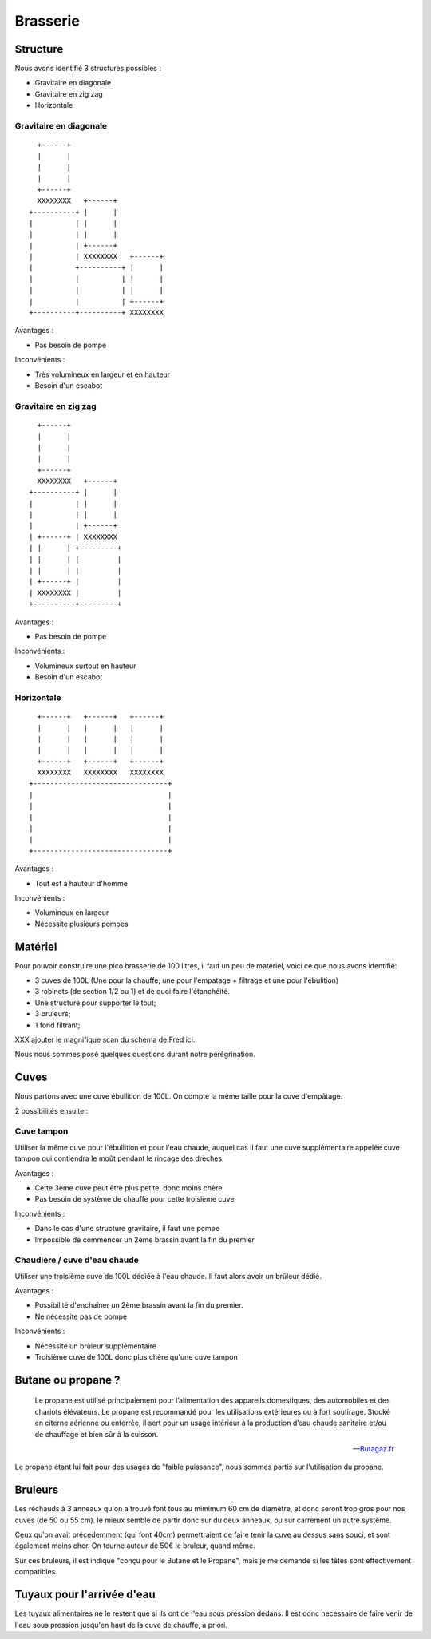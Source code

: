 Brasserie
=========

Structure
---------

Nous avons identifié 3 structures possibles :

- Gravitaire en diagonale
- Gravitaire en zig zag
- Horizontale

Gravitaire en diagonale
.......................

::

      +------+                      
      |      |                      
      |      |                      
      |      |                      
      +------+                      
      XXXXXXXX   +------+           
    +----------+ |      |           
    |          | |      |           
    |          | |      |           
    |          | +------+           
    |          | XXXXXXXX   +------+
    |          +----------+ |      |
    |          |          | |      |
    |          |          | |      |
    |          |          | +------+
    +----------+----------+ XXXXXXXX

Avantages :

- Pas besoin de pompe

Inconvénients :

- Très volumineux en largeur et en hauteur
- Besoin d'un escabot

Gravitaire en zig zag
.....................

::

      +------+            
      |      |            
      |      |            
      |      |            
      +------+            
      XXXXXXXX   +------+ 
    +----------+ |      | 
    |          | |      | 
    |          | |      | 
    |          | +------+ 
    | +------+ | XXXXXXXX 
    | |      | +---------+
    | |      | |         |
    | |      | |         |
    | +------+ |         |
    | XXXXXXXX |         |
    +----------+---------+

Avantages :

- Pas besoin de pompe

Inconvénients :

- Volumineux surtout en hauteur
- Besoin d'un escabot

Horizontale
...........

::

      +------+   +------+   +------+  
      |      |   |      |   |      |  
      |      |   |      |   |      |  
      |      |   |      |   |      |  
      +------+   +------+   +------+  
      XXXXXXXX   XXXXXXXX   XXXXXXXX  
    +--------------------------------+
    |                                |
    |                                |
    |                                |
    |                                |
    |                                |
    +--------------------------------+

Avantages :

- Tout est à hauteur d'homme

Inconvénients :

- Volumineux en largeur
- Nécessite plusieurs pompes

Matériel
--------

Pour pouvoir construire une pico brasserie de 100 litres, il faut un peu de
matériel, voici ce que nous avons identifié:

- 3 cuves de 100L (Une pour la chauffe, une pour l'empatage + filtrage et une
  pour l'ébulition)
- 3 robinets (de section 1/2 ou 1) et de quoi faire l'étanchéité.
- Une structure pour supporter le tout;
- 3 bruleurs;
- 1 fond filtrant;

XXX ajouter le magnifique scan du schema de Fred ici.

Nous nous sommes posé quelques questions durant notre pérégrination.

Cuves
-----

Nous partons avec une cuve ébullition de 100L.
On compte la même taille pour la cuve d'empâtage.

2 possibilités ensuite :

Cuve tampon
...........

Utiliser la même cuve pour l'ébullition et pour l'eau chaude, auquel cas il
faut une cuve supplémentaire appelée cuve tampon qui contiendra le moût
pendant le rincage des drèches.

Avantages :

- Cette 3ème cuve peut être plus petite, donc moins chère
- Pas besoin de système de chauffe pour cette troisième cuve

Inconvénients :

- Dans le cas d'une structure gravitaire, il faut une pompe
- Impossible de commencer un 2ème brassin avant la fin du premier

Chaudière / cuve d'eau chaude
.............................

Utiliser une troisième cuve de 100L dédiée à l'eau chaude. Il faut alors avoir
un brûleur dédié.

Avantages :

- Possibilité d'enchaîner un 2ème brassin avant la fin du premier.
- Ne nécessite pas de pompe

Inconvénients :

- Nécessite un brûleur supplémentaire
- Troisième cuve de 100L donc plus chère qu'une cuve tampon

Butane ou propane ?
-------------------

.. epigraph::

  Le propane est utilisé principalement pour l’alimentation des
  appareils domestiques, des automobiles et des chariots élévateurs. Le
  propane est recommandé pour les utilisations extérieures ou à fort
  soutirage. Stocké en citerne aérienne ou enterrée, il sert pour un usage
  intérieur à la production d’eau chaude sanitaire et/ou de chauffage et
  bien sûr à la cuisson. 

  -- `Butagaz.fr <http://www.butagaz.fr/utilisationsgaz/tout-sur-le-gaz/propane.aspx#sthash.z63nPfgv.dpuf>`_

Le propane étant lui fait pour des usages de "faible puissance", nous sommes
partis sur l'utilisation du propane.

Bruleurs
--------

Les réchauds à 3 anneaux qu'on a trouvé font tous au mimimum 60 cm de
diamètre, et donc seront trop gros pour nos cuves (de 50 ou 55 cm).
le mieux semble de partir donc sur du deux anneaux, ou sur carrement un autre
système.

Ceux qu'on avait précedemment (qui font 40cm) permettraient de faire tenir la
cuve au dessus sans souci, et sont également moins cher. On tourne autour de
50€ le bruleur, quand même.

Sur ces bruleurs, il est indiqué "conçu pour le Butane et le Propane", mais je
me demande si les têtes sont effectivement compatibles.

Tuyaux pour l'arrivée d'eau
---------------------------

Les tuyaux alimentaires ne le restent que si ils ont de l'eau sous pression
dedans. Il est donc necessaire de faire venir de l'eau sous pression jusqu'en
haut de la cuve de chauffe, à priori.
